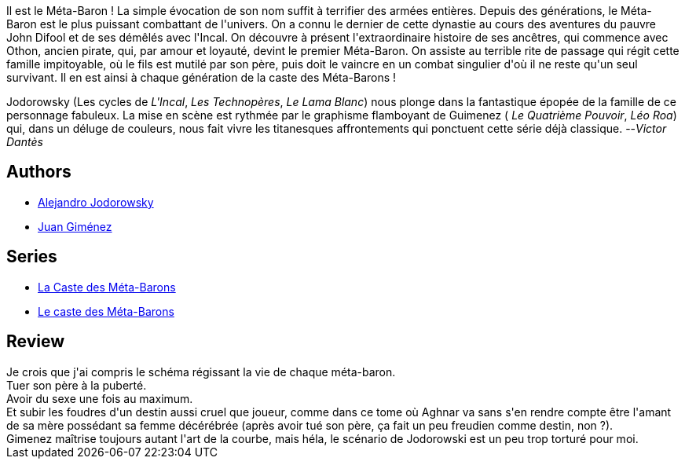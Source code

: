 :jbake-type: post
:jbake-status: published
:jbake-title: Oda la Bisaïeule (La Caste des Méta-Barons, #4)
:jbake-tags:  amour, combat, destin, rayon-emprunt, space-opera,_année_2011,_mois_oct.,_note_2,rayon-bd,read
:jbake-date: 2011-10-09
:jbake-depth: ../../
:jbake-uri: goodreads/books/9782731612271.adoc
:jbake-bigImage: https://i.gr-assets.com/images/S/compressed.photo.goodreads.com/books/1330017572l/2719301._SX98_.jpg
:jbake-smallImage: https://i.gr-assets.com/images/S/compressed.photo.goodreads.com/books/1330017572l/2719301._SX50_.jpg
:jbake-source: https://www.goodreads.com/book/show/2719301
:jbake-style: goodreads goodreads-book

++++
<div class="book-description">
Il est le Méta-Baron ! La simple évocation de son nom suffit à terrifier des armées entières. Depuis des générations, le Méta-Baron est le plus puissant combattant de l'univers. On a connu le dernier de cette dynastie au cours des aventures du pauvre John Difool et de ses démêlés avec l'Incal. On découvre à présent l'extraordinaire histoire de ses ancêtres, qui commence avec Othon, ancien pirate, qui, par amour et loyauté, devint le premier Méta-Baron. On assiste au terrible rite de passage qui régit cette famille impitoyable, où le fils est mutilé par son père, puis doit le vaincre en un combat singulier d'où il ne reste qu'un seul survivant. Il en est ainsi à chaque génération de la caste des Méta-Barons !<p>Jodorowsky (Les cycles de <i>L'Incal</i>, <i>Les Technopères</i>, <i>Le Lama Blanc</i>) nous plonge dans la fantastique épopée de la famille de ce personnage fabuleux. La mise en scène est rythmée par le graphisme flamboyant de Guimenez ( <i>Le Quatrième Pouvoir</i>, <i>Léo Roa</i>) qui, dans un déluge de couleurs, nous fait vivre les titanesques affrontements qui ponctuent cette série déjà classique. --<i>Victor Dantès</i></p>
</div>
++++


## Authors
* link:../authors/31779.html[Alejandro Jodorowsky]
* link:../authors/31799.html[Juan Giménez]

## Series
* link:../series/La_Caste_des_Meta-Barons.html[La Caste des Méta-Barons]
* link:../series/Le_caste_des_Meta-Barons.html[Le caste des Méta-Barons]

## Review

++++
Je crois que j'ai compris le schéma régissant la vie de chaque méta-baron.<br/>Tuer son père à la puberté.<br/>Avoir du sexe une fois au maximum.<br/>Et subir les foudres d'un destin aussi cruel que joueur, comme dans ce tome où Aghnar va sans s'en rendre compte être l'amant de sa mère possédant sa femme décérébrée (après avoir tué son père, ça fait un peu freudien comme destin, non ?).<br/>Gimenez maîtrise toujours autant l'art de la courbe, mais héla, le scénario de Jodorowski est un peu trop torturé pour moi.
++++
